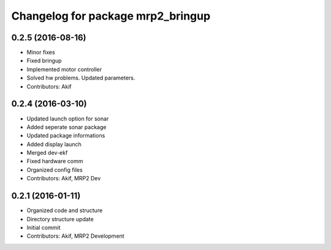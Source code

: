 ^^^^^^^^^^^^^^^^^^^^^^^^^^^^^^^^^^
Changelog for package mrp2_bringup
^^^^^^^^^^^^^^^^^^^^^^^^^^^^^^^^^^

0.2.5 (2016-08-16)
------------------
* Minor fixes
* Fixed bringup
* Implemented motor controller
* Solved hw problems. Updated parameters.
* Contributors: Akif

0.2.4 (2016-03-10)
------------------
* Updated launch option for sonar
* Added seperate sonar package
* Updated package informations
* Added display launch
* Merged dev-ekf
* Fixed hardware comm
* Organized config files
* Contributors: Akif, MRP2 Dev

0.2.1 (2016-01-11)
------------------
* Organized code and structure
* Directory structure update
* Initial commit
* Contributors: Akif, MRP2 Development
